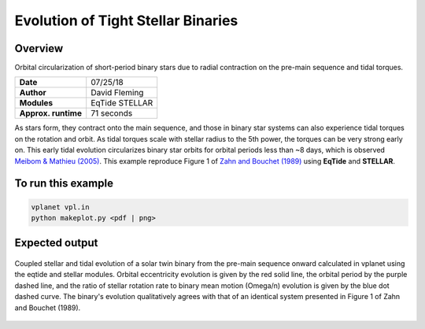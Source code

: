 Evolution of Tight Stellar Binaries
===================================

Overview
--------

Orbital circularization of short-period binary stars due to radial contraction on
the pre-main sequence and tidal torques.

===================   ============
**Date**              07/25/18
**Author**            David Fleming
**Modules**           EqTide
                      STELLAR
**Approx. runtime**   71 seconds
===================   ============

As stars form, they contract onto the main sequence, and those in binary star systems
can also experience tidal torques on the rotation and orbit. As tidal torques scale
with stellar radius to the 5th power, the torques can be very strong early on. This
early tidal evolution circularizes binary star orbits for orbital periods less than
~8 days, which is observed `Meibom & Mathieu (2005) <https://ui.adsabs.harvard.edu/abs/2005ApJ...620..970M/abstract>`_. This example reproduce Figure 1 of
`Zahn and Bouchet (1989) <https://ui.adsabs.harvard.edu/abs/1989A%26A...223..112Z/abstract>`_ using **EqTide** and **STELLAR**.

To run this example
-------------------

.. code-block:: bash

    vplanet vpl.in
    python makeplot.py <pdf | png>


Expected output
---------------

.. figure:: BinaryTides.png
   :width: 600px
   :align: center

   Coupled stellar and tidal evolution of a solar twin binary from the pre-main
   sequence onward calculated in vplanet using the eqtide and stellar modules.
   Orbital eccentricity evolution is given by the red solid line, the orbital
   period by the purple dashed line, and the ratio of stellar rotation rate to
   binary mean motion (Omega/n) evolution is given by the blue dot dashed curve.
   The binary's evolution qualitatively agrees with that of an identical system
   presented in Figure 1 of Zahn and Bouchet (1989). 
